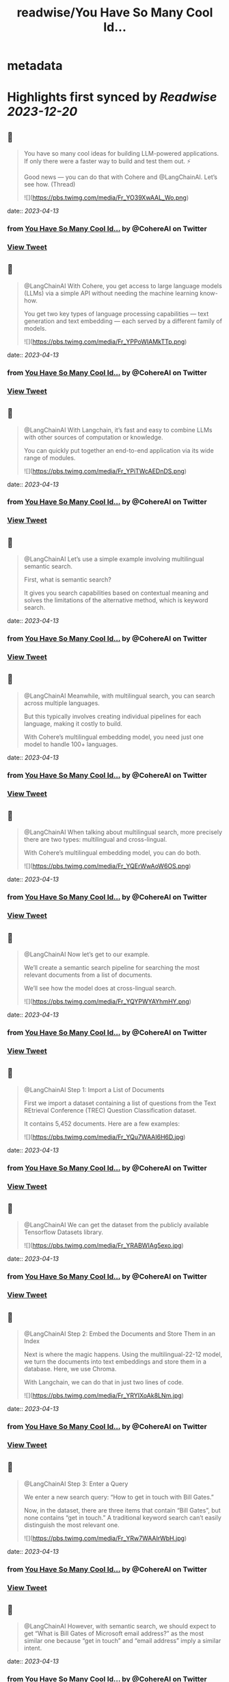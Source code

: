 :PROPERTIES:
:title: readwise/You Have So Many Cool Id...
:END:


* metadata
:PROPERTIES:
:author: [[CohereAI on Twitter]]
:full-title: "You Have So Many Cool Id..."
:category: [[tweets]]
:url: https://twitter.com/CohereAI/status/1639266541505052676
:image-url: https://pbs.twimg.com/profile_images/1650250832909152260/760DZ0cv.png
:END:

* Highlights first synced by [[Readwise]] [[2023-12-20]]
** 📌
#+BEGIN_QUOTE
You have so many cool ideas for building LLM-powered applications. If only there were a faster way to build and test them out. ⚡

Good news — you can do that with Cohere and @LangChainAI. Let’s see how. (Thread) 

![](https://pbs.twimg.com/media/Fr_YO39XwAAL_Wo.png) 
#+END_QUOTE
    date:: [[2023-04-13]]
*** from _You Have So Many Cool Id..._ by @CohereAI on Twitter
*** [[https://twitter.com/CohereAI/status/1639266541505052676][View Tweet]]
** 📌
#+BEGIN_QUOTE
@LangChainAI With Cohere, you get access to large language models (LLMs) via a simple API without needing the machine learning know-how.

You get two key types of language processing capabilities — text generation and text embedding — each served by a different family of models. 

![](https://pbs.twimg.com/media/Fr_YPPoWIAMkTTp.png) 
#+END_QUOTE
    date:: [[2023-04-13]]
*** from _You Have So Many Cool Id..._ by @CohereAI on Twitter
*** [[https://twitter.com/CohereAI/status/1639266547930738688][View Tweet]]
** 📌
#+BEGIN_QUOTE
@LangChainAI With Langchain, it’s fast and easy to combine LLMs with other sources of computation or knowledge.

You can quickly put together an end-to-end application via its wide range of modules. 

![](https://pbs.twimg.com/media/Fr_YPiTWcAEDnDS.png) 
#+END_QUOTE
    date:: [[2023-04-13]]
*** from _You Have So Many Cool Id..._ by @CohereAI on Twitter
*** [[https://twitter.com/CohereAI/status/1639266554507407360][View Tweet]]
** 📌
#+BEGIN_QUOTE
@LangChainAI Let’s use a simple example involving multilingual semantic search.

First, what is semantic search?

It gives you search capabilities based on contextual meaning and solves the limitations of the alternative method, which is keyword search. 
#+END_QUOTE
    date:: [[2023-04-13]]
*** from _You Have So Many Cool Id..._ by @CohereAI on Twitter
*** [[https://twitter.com/CohereAI/status/1639266556264710146][View Tweet]]
** 📌
#+BEGIN_QUOTE
@LangChainAI Meanwhile, with multilingual search, you can search across multiple languages.

But this typically involves creating individual pipelines for each language, making it costly to build.

With Cohere’s multilingual embedding model, you need just one model to handle 100+ languages. 
#+END_QUOTE
    date:: [[2023-04-13]]
*** from _You Have So Many Cool Id..._ by @CohereAI on Twitter
*** [[https://twitter.com/CohereAI/status/1639266557246226433][View Tweet]]
** 📌
#+BEGIN_QUOTE
@LangChainAI When talking about multilingual search, more precisely there are two types: multilingual and cross-lingual.

With Cohere’s multilingual embedding model, you can do both. 

![](https://pbs.twimg.com/media/Fr_YQErWwAoW6OS.png) 
#+END_QUOTE
    date:: [[2023-04-13]]
*** from _You Have So Many Cool Id..._ by @CohereAI on Twitter
*** [[https://twitter.com/CohereAI/status/1639266562401026048][View Tweet]]
** 📌
#+BEGIN_QUOTE
@LangChainAI Now let’s get to our example. 

We’ll create a semantic search pipeline for searching the most relevant documents from a list of documents.

We’ll see how the model does at cross-lingual search. 

![](https://pbs.twimg.com/media/Fr_YQYPWYAYhmHY.png) 
#+END_QUOTE
    date:: [[2023-04-13]]
*** from _You Have So Many Cool Id..._ by @CohereAI on Twitter
*** [[https://twitter.com/CohereAI/status/1639266567752908802][View Tweet]]
** 📌
#+BEGIN_QUOTE
@LangChainAI Step 1: Import a List of Documents

First we import a dataset containing a list of questions from the Text REtrieval Conference (TREC) Question Classification dataset.

It contains 5,452 documents. Here are a few examples: 

![](https://pbs.twimg.com/media/Fr_YQu7WAAI6H6D.jpg) 
#+END_QUOTE
    date:: [[2023-04-13]]
*** from _You Have So Many Cool Id..._ by @CohereAI on Twitter
*** [[https://twitter.com/CohereAI/status/1639266573033566214][View Tweet]]
** 📌
#+BEGIN_QUOTE
@LangChainAI We can get the dataset from the publicly available Tensorflow Datasets library. 

![](https://pbs.twimg.com/media/Fr_YRABWIAg5exo.jpg) 
#+END_QUOTE
    date:: [[2023-04-13]]
*** from _You Have So Many Cool Id..._ by @CohereAI on Twitter
*** [[https://twitter.com/CohereAI/status/1639266579673231365][View Tweet]]
** 📌
#+BEGIN_QUOTE
@LangChainAI Step 2: Embed the Documents and Store Them in an Index

Next is where the magic happens. Using the multilingual-22-12 model, we turn the documents into text embeddings and store them in a database. Here, we use Chroma.

With Langchain, we can do that in just two lines of code. 

![](https://pbs.twimg.com/media/Fr_YRYIXoAk8LNm.jpg) 
#+END_QUOTE
    date:: [[2023-04-13]]
*** from _You Have So Many Cool Id..._ by @CohereAI on Twitter
*** [[https://twitter.com/CohereAI/status/1639266586128203783][View Tweet]]
** 📌
#+BEGIN_QUOTE
@LangChainAI Step 3: Enter a Query

We enter a new search query: “How to get in touch with Bill Gates.”

Now, in the dataset, there are three items that contain “Bill Gates”, but none contains “get in touch.” A traditional keyword search can’t easily distinguish the most relevant one. 

![](https://pbs.twimg.com/media/Fr_YRw7WAAIrWbH.jpg) 
#+END_QUOTE
    date:: [[2023-04-13]]
*** from _You Have So Many Cool Id..._ by @CohereAI on Twitter
*** [[https://twitter.com/CohereAI/status/1639266591303954437][View Tweet]]
** 📌
#+BEGIN_QUOTE
@LangChainAI However, with semantic search, we should expect to get  “What is Bill Gates of Microsoft email address?” as the most similar one because “get in touch” and “email address” imply a similar intent. 
#+END_QUOTE
    date:: [[2023-04-13]]
*** from _You Have So Many Cool Id..._ by @CohereAI on Twitter
*** [[https://twitter.com/CohereAI/status/1639266592608452612][View Tweet]]
** 📌
#+BEGIN_QUOTE
@LangChainAI But let’s not stop there. The multilingual model can also perform well at cross-lingual tasks. So, we’ll enter the same query in three other languages: French, Hindi, and Indonesian. 

![](https://pbs.twimg.com/media/Fr_YSHpXgAY_Sx8.jpg) 
#+END_QUOTE
    date:: [[2023-04-13]]
*** from _You Have So Many Cool Id..._ by @CohereAI on Twitter
*** [[https://twitter.com/CohereAI/status/1639266597364805634][View Tweet]]
** 📌
#+BEGIN_QUOTE
@LangChainAI Step 4: Return the Document Most Similar to the Query

Now, we take the query and pass through Langchain’s similarity_search method to get the document most similar to the query. 

![](https://pbs.twimg.com/media/Fr_YSabXwAA5-Xs.jpg) 
#+END_QUOTE
    date:: [[2023-04-13]]
*** from _You Have So Many Cool Id..._ by @CohereAI on Twitter
*** [[https://twitter.com/CohereAI/status/1639266602205036545][View Tweet]]
** 📌
#+BEGIN_QUOTE
@LangChainAI And below are the results for the query in the four languages. It successfully finds the most semantically similar document to the query. 

![](https://pbs.twimg.com/media/Fr_YSukWIAUKe4D.jpg) 
#+END_QUOTE
    date:: [[2023-04-13]]
*** from _You Have So Many Cool Id..._ by @CohereAI on Twitter
*** [[https://twitter.com/CohereAI/status/1639266607707873284][View Tweet]]
** 📌
#+BEGIN_QUOTE
@LangChainAI In that example, we saw an example of building:
1 - A cross-lingual semantic search engine using just one embedding model (Cohere)
2 - A complete pipeline in just a few lines of code (Langchain) 
#+END_QUOTE
    date:: [[2023-04-13]]
*** from _You Have So Many Cool Id..._ by @CohereAI on Twitter
*** [[https://twitter.com/CohereAI/status/1639266609205325825][View Tweet]]
** 📌
#+BEGIN_QUOTE
@LangChainAI Now, what if we wanted to use semantic search to answer questions about a document? 

It could be a long-form document, such as an article, or even multi-page documents, such as a docs website. 
#+END_QUOTE
    date:: [[2023-04-13]]
*** from _You Have So Many Cool Id..._ by @CohereAI on Twitter
*** [[https://twitter.com/CohereAI/status/1639266610153242629][View Tweet]]
** 📌
#+BEGIN_QUOTE
@LangChainAI That’s an example of search-based question answering, combining text embedding and text generation.

We show an example of that in our blog post: https://t.co/L2C8pAnd2y 
#+END_QUOTE
    date:: [[2023-04-13]]
*** from _You Have So Many Cool Id..._ by @CohereAI on Twitter
*** [[https://twitter.com/CohereAI/status/1639266611096895493][View Tweet]]